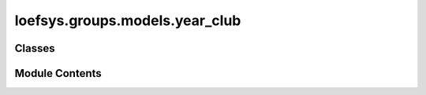 loefsys.groups.models.year_club
===============================

.. py:module:: loefsys.groups.models.year_club


Classes
-------

.. autoapisummary::

   loefsys.groups.models.year_club.YearClub


Module Contents
---------------

.. py:class:: YearClub(*args, **kwargs)

   Bases: :py:obj:`loefsys.groups.models.group.Group`


   Describes a group of members (Users with Membership object).


   .. py:attribute:: year


